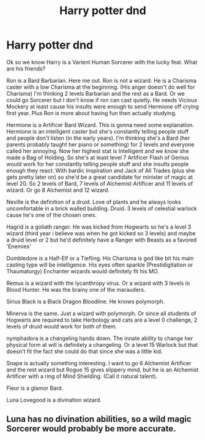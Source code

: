 #+TITLE: Harry potter dnd

* Harry potter dnd
:PROPERTIES:
:Author: AnimeEagleScout
:Score: 18
:DateUnix: 1598973965.0
:DateShort: 2020-Sep-01
:FlairText: Discussion
:END:
Ok so we know Harry is a Varient Human Sorcerer with the lucky feat. What are his friends?

Ron is a Bard Barbarian. Here me out. Ron is not a wizard. He is a Charisma caster with a low Charisma at the beginning. (His anger doesn't do well for Charisma) I'm thinking 2 levels Barbarian and the rest as a Bard. Or we could go Sorcerer but I don't know if ron can cast quietly. He needs Vicious Mockery at least cause his insults were enough to send Hermione off crying first year. Plus Ron is more about having fun then actually studying.

Hermione is a Artificer Bard Wizard. This is gonna need some explanation. Hermione is an intelligent caster but she's constantly telling people stuff and people don't listen (in the early years). I'm thinking she's a Bard (her parents probably taught her piano or something) for 2 levels and everyone called her annoying. Now her highest stat is Intelligent and we know she made a Bag of Holding. So she's at least level 7 Artificer Flash of Genius would work for her constantly telling people stuff and she insults people enough they react. With bardic Inspiration and Jack of All Trades (plus she gets pretty later on) so she'd be a great candidate for minister of magic at level 20. So 2 levels of Bard, 7 levels of Alchemist Artificer and 11 levels of wizard. Or go 8 Alchemist and 12 wizard.

Neville is the definition of a druid. Love of plants and he always looks uncomfortable in a brick walled building. Druid. 3 levels of celestial warlock cause he's one of the chosen ones.

Hagrid is a goliath ranger. He was kicked from Hogwarts so he's a level 3 wizard (third year i believe was when he got kicked so 3 levels) and maybe a druid level or 2 but he'd definitely have a Ranger with Beasts as a favored 'Enemies'

Dumbledore is a Half-Elf or a Tiefling. His Charisma is god like bit his main casting type will be intelligence. His eyes often sparkle (Prestidigitation or Thaumaturgy) Enchanter wizards would definitely fit his MO.

Remus is a wizard with the lycanthropy virus. Or a wizard with 3 levels in Blood Hunter. He was the brainy one of the marauders.

Sirius Black is a Black Dragon Bloodline. He knows polymorph.

Minerva is the same. Just a wizard with polymorph. Or since all students of Hogwarts are required to take Herbology and cats are a level 0 challenge, 2 levels of druid would work for both of them.

nymphadora is a changeling hands down. The innate ability to change her physical form at will is definitely a changeling. Or a level 15 Warlock but that doesn't fit the fact she could do that since she was a little kid.

Snape is actually something interesting. I want to go 6 Alchemist Artificer and the rest wizard but Rogue 15 gives slippery mind, but he is an Alchemist Artificer with a ring of Mind Shielding. (Call it natural talent).

Fleur is a glamor Bard.

Luna Lovegood is a divination wizard.


** Luna has no divination abilities, so a wild magic Sorcerer would probably be more accurate.
:PROPERTIES:
:Author: Rill16
:Score: 1
:DateUnix: 1602396880.0
:DateShort: 2020-Oct-11
:END:
